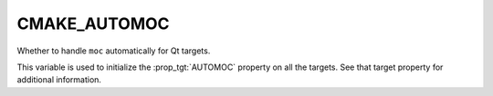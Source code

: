 CMAKE_AUTOMOC
-------------

Whether to handle ``moc`` automatically for Qt targets.

This variable is used to initialize the :prop_tgt:`AUTOMOC` property on all the
targets.  See that target property for additional information.
